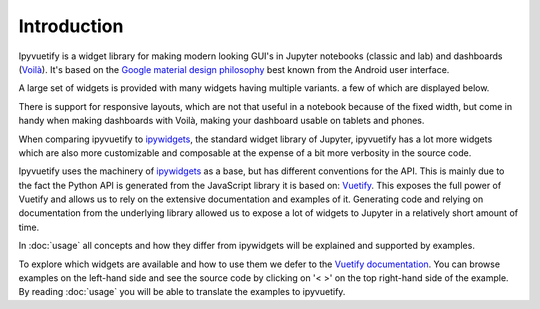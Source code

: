 Introduction
============

Ipyvuetify is a widget library for making modern looking GUI's in Jupyter notebooks (classic and lab) and dashboards
(`Voilà <https://voila.readthedocs.io/en/stable/using.html>`_). It's based on the `Google material design philosophy
<https://material.io/design/introduction>`_ best known from the Android user interface.

A large set of widgets is provided with many widgets having multiple variants. a few of which are displayed below.

.. TODO: fix CSS collisions with rtd_theme

.. jupyter-execute:: showcase.py
    :hide-code:

There is support for responsive layouts, which are not that useful in a notebook because of the fixed width, but come in
handy when making dashboards with Voilà, making your dashboard usable on tablets and phones.

When comparing ipyvuetify to `ipywidgets <https://ipywidgets.readthedocs.io/en/stable/examples/Widget%20Basics.html>`_,
the standard widget library of Jupyter, ipyvuetify has a lot more widgets which are also more customizable and
composable at the expense of a bit more verbosity in the source code.

Ipyvuetify uses the machinery of `ipywidgets <https://ipywidgets.readthedocs.io/en/stable/examples/Widget%20Basics.html>`_
as a base, but has different conventions for the API. This is mainly due to the fact the Python API is generated from
the JavaScript library it is based on: `Vuetify <https://vuetifyjs.com/>`_. This exposes the full power of Vuetify and
allows us to rely on the extensive documentation and examples of it. Generating code and relying on documentation from
the underlying library allowed us to expose a lot of widgets to Jupyter in a relatively short amount of time.

In :doc:`usage` all concepts and how they differ from ipywidgets will be explained and supported by examples.

To explore which widgets are available and how to use them we defer to the
`Vuetify documentation <https://vuetifyjs.com/nl-NL/components/buttons/>`_. You can browse examples on the left-hand
side and see the source code by clicking on '< >' on the top right-hand side of the example. By reading :doc:`usage` you
will be able to translate the examples to ipyvuetify.
